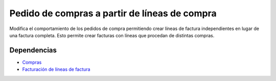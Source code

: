 ==============================================
Pedido de compras a partir de líneas de compra
==============================================

Modifica el comportamiento de los pedidos de compra permitiendo crear líneas de
factura independientes en lugar de una factura completa. Esto permite crear
facturas con líneas que procedan de distintas compras.

Dependencias
------------

* Compras_
* `Facturación de líneas de factura`_

.. _Compras: ../purchase/index.html
.. _Facturación de líneas de factura: ../account_invoice_line_standalone/index.html
